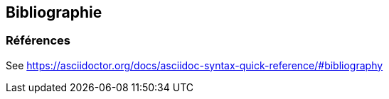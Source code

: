 == Bibliographie

[bibliography]
=== Références

See https://asciidoctor.org/docs/asciidoc-syntax-quick-reference/#bibliography
